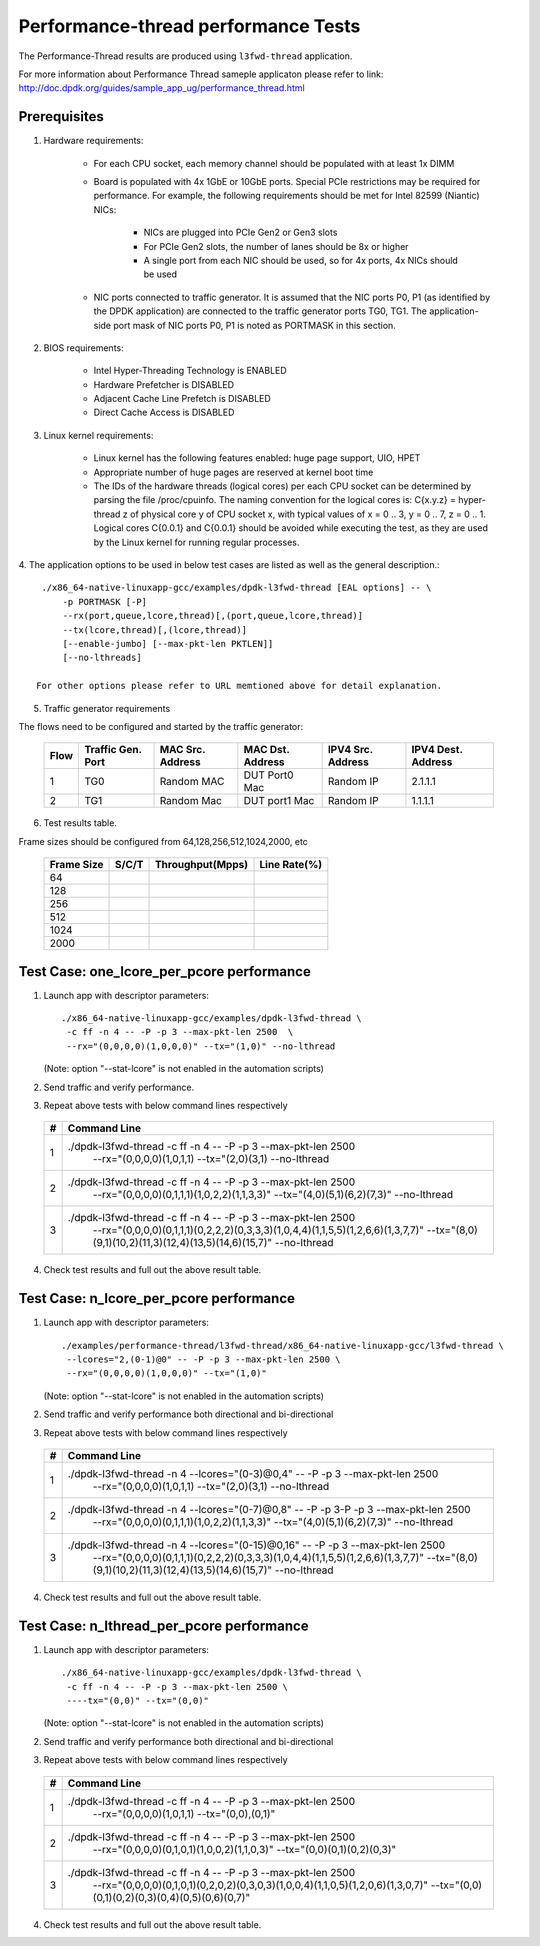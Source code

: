.. Copyright (c) <2011-2019>, Intel Corporation
   All rights reserved.

   Redistribution and use in source and binary forms, with or without
   modification, are permitted provided that the following conditions
   are met:

   - Redistributions of source code must retain the above copyright
     notice, this list of conditions and the following disclaimer.

   - Redistributions in binary form must reproduce the above copyright
     notice, this list of conditions and the following disclaimer in
     the documentation and/or other materials provided with the
     distribution.

   - Neither the name of Intel Corporation nor the names of its
     contributors may be used to endorse or promote products derived
     from this software without specific prior written permission.

   THIS SOFTWARE IS PROVIDED BY THE COPYRIGHT HOLDERS AND CONTRIBUTORS
   "AS IS" AND ANY EXPRESS OR IMPLIED WARRANTIES, INCLUDING, BUT NOT
   LIMITED TO, THE IMPLIED WARRANTIES OF MERCHANTABILITY AND FITNESS
   FOR A PARTICULAR PURPOSE ARE DISCLAIMED. IN NO EVENT SHALL THE
   COPYRIGHT OWNER OR CONTRIBUTORS BE LIABLE FOR ANY DIRECT, INDIRECT,
   INCIDENTAL, SPECIAL, EXEMPLARY, OR CONSEQUENTIAL DAMAGES
   (INCLUDING, BUT NOT LIMITED TO, PROCUREMENT OF SUBSTITUTE GOODS OR
   SERVICES; LOSS OF USE, DATA, OR PROFITS; OR BUSINESS INTERRUPTION)
   HOWEVER CAUSED AND ON ANY THEORY OF LIABILITY, WHETHER IN CONTRACT,
   STRICT LIABILITY, OR TORT (INCLUDING NEGLIGENCE OR OTHERWISE)
   ARISING IN ANY WAY OUT OF THE USE OF THIS SOFTWARE, EVEN IF ADVISED
   OF THE POSSIBILITY OF SUCH DAMAGE.

=====================================
Performance-thread  performance Tests
=====================================

The Performance-Thread results are produced using ``l3fwd-thread`` application.

For more information about Performance Thread sameple applicaton please refer to 
link: http://doc.dpdk.org/guides/sample_app_ug/performance_thread.html

Prerequisites
=============

1. Hardware requirements:

    - For each CPU socket, each memory channel should be populated with at least 1x DIMM
    - Board is populated with 4x 1GbE or 10GbE ports. Special PCIe restrictions may
      be required for performance. For example, the following requirements should be
      met for Intel 82599 (Niantic) NICs:

        - NICs are plugged into PCIe Gen2 or Gen3 slots
        - For PCIe Gen2 slots, the number of lanes should be 8x or higher
        - A single port from each NIC should be used, so for 4x ports, 4x NICs should
          be used

    - NIC ports connected to traffic generator. It is assumed that the NIC ports
      P0, P1 (as identified by the DPDK application) are connected to the
      traffic generator ports TG0, TG1. The application-side port mask of
      NIC ports P0, P1 is noted as PORTMASK in this section.

2. BIOS requirements:

    - Intel Hyper-Threading Technology is ENABLED
    - Hardware Prefetcher is DISABLED
    - Adjacent Cache Line Prefetch is DISABLED
    - Direct Cache Access is DISABLED

3. Linux kernel requirements:

    - Linux kernel has the following features enabled: huge page support, UIO, HPET
    - Appropriate number of huge pages are reserved at kernel boot time
    - The IDs of the hardware threads (logical cores) per each CPU socket can be
      determined by parsing the file /proc/cpuinfo. The naming convention for the
      logical cores is: C{x.y.z} = hyper-thread z of physical core y of CPU socket x,
      with typical values of x = 0 .. 3, y = 0 .. 7, z = 0 .. 1. Logical cores
      C{0.0.1} and C{0.0.1} should be avoided while executing the test, as they are
      used by the Linux kernel for running regular processes.

4. The application options to be used in below test cases are listed as well as the 
general description.::

    ./x86_64-native-linuxapp-gcc/examples/dpdk-l3fwd-thread [EAL options] -- \
        -p PORTMASK [-P]
        --rx(port,queue,lcore,thread)[,(port,queue,lcore,thread)]
        --tx(lcore,thread)[,(lcore,thread)]
        [--enable-jumbo] [--max-pkt-len PKTLEN]]
        [--no-lthreads]

   For other options please refer to URL memtioned above for detail explanation.

5. Traffic generator requirements

The flows need to be configured and started by the traffic generator:

  +------+---------+------------+---------------+------------+---------+
  | Flow | Traffic | MAC        | MAC           | IPV4       | IPV4    |
  |      | Gen.    | Src.       | Dst.          | Src.       | Dest.   |
  |      | Port    | Address    | Address       | Address    | Address |
  +======+=========+============+===============+============+=========+
  |   1  |   TG0   | Random MAC | DUT Port0 Mac | Random IP  | 2.1.1.1 |
  +------+---------+------------+---------------+------------+---------+
  |   2  |   TG1   | Random Mac | DUT port1 Mac | Random IP  | 1.1.1.1 |
  +------+---------+------------+---------------+------------+---------+

6. Test results table.

Frame sizes should be configured from 64,128,256,512,1024,2000, etc

  +------------+---------+------------------+--------------+
  | Frame Size |  S/C/T  | Throughput(Mpps) | Line Rate(%) |
  +============+=========+==================+==============+
  | 64         |         |                  |              |
  +------------+---------+------------------+--------------+
  | 128        |         |                  |              |
  +------------+---------+------------------+--------------+
  | 256        |         |                  |              |
  +------------+---------+------------------+--------------+
  | 512        |         |                  |              |
  +------------+---------+------------------+--------------+
  | 1024       |         |                  |              |
  +------------+---------+------------------+--------------+
  | 2000       |         |                  |              |
  +------------+---------+------------------+--------------+


Test Case: one_lcore_per_pcore performance
==========================================

1. Launch app with descriptor parameters::

    ./x86_64-native-linuxapp-gcc/examples/dpdk-l3fwd-thread \
     -c ff -n 4 -- -P -p 3 --max-pkt-len 2500  \
     --rx="(0,0,0,0)(1,0,0,0)" --tx="(1,0)" --no-lthread

   (Note: option "--stat-lcore" is not enabled in the automation scripts)

2. Send traffic and verify performance.

3. Repeat above tests with below command lines respectively

  +-----+---------------------------------------------------------------------------------------------------+
  | #   |                             Command Line                                                          |
  +=====+===================================================================================================+
  | 1   | ./dpdk-l3fwd-thread -c ff -n 4 -- -P -p 3 --max-pkt-len 2500 \                                    |
  |     |                 --rx="(0,0,0,0)(1,0,1,1) --tx="(2,0)(3,1) \                                       |
  |     |                 --no-lthread                                                                      |
  +-----+---------------------------------------------------------------------------------------------------+
  | 2   | ./dpdk-l3fwd-thread -c ff -n 4 -- -P -p 3 --max-pkt-len 2500 \                                    |
  |     |                 --rx="(0,0,0,0)(0,1,1,1)(1,0,2,2)(1,1,3,3)" \                                     |
  |     |                 --tx="(4,0)(5,1)(6,2)(7,3)" --no-lthread                                          |
  +-----+---------------------------------------------------------------------------------------------------+
  | 3   | ./dpdk-l3fwd-thread -c ff -n 4 -- -P -p 3 --max-pkt-len 2500 \                                    |
  |     |                --rx="(0,0,0,0)(0,1,1,1)(0,2,2,2)(0,3,3,3)(1,0,4,4)(1,1,5,5)(1,2,6,6)(1,3,7,7)" \  |
  |     |                --tx="(8,0)(9,1)(10,2)(11,3)(12,4)(13,5)(14,6)(15,7)" \                            |
  |     |                --no-lthread                                                                       |
  +-----+---------------------------------------------------------------------------------------------------+

4. Check test results and full out the above result table.


Test Case: n_lcore_per_pcore performance
========================================

1. Launch app with descriptor parameters::

    ./examples/performance-thread/l3fwd-thread/x86_64-native-linuxapp-gcc/l3fwd-thread \
     --lcores="2,(0-1)@0" -- -P -p 3 --max-pkt-len 2500 \
     --rx="(0,0,0,0)(1,0,0,0)" --tx="(1,0)"

   (Note: option "--stat-lcore" is not enabled in the automation scripts)

2. Send traffic and verify performance both directional and bi-directional

3. Repeat above tests with below command lines respectively

  +-----+---------------------------------------------------------------------------------------------------+
  | #   |                             Command Line                                                          |
  +=====+===================================================================================================+
  | 1   | ./dpdk-l3fwd-thread -n 4 --lcores="(0-3)@0,4" -- -P -p 3 --max-pkt-len 2500  \                    |
  |     |                 --rx="(0,0,0,0)(1,0,1,1) --tx="(2,0)(3,1) \                                       |
  |     |                 --no-lthread                                                                      |
  +-----+---------------------------------------------------------------------------------------------------+
  | 2   | ./dpdk-l3fwd-thread -n 4 --lcores="(0-7)@0,8" -- -P -p 3-P -p 3 --max-pkt-len 2500  \             |
  |     |                 --rx="(0,0,0,0)(0,1,1,1)(1,0,2,2)(1,1,3,3)" \                                     |
  |     |                 --tx="(4,0)(5,1)(6,2)(7,3)" --no-lthread                                          |
  +-----+---------------------------------------------------------------------------------------------------+
  | 3   | ./dpdk-l3fwd-thread -n 4 --lcores="(0-15)@0,16" -- -P -p 3 --max-pkt-len 2500  \                  |
  |     |                --rx="(0,0,0,0)(0,1,1,1)(0,2,2,2)(0,3,3,3)(1,0,4,4)(1,1,5,5)(1,2,6,6)(1,3,7,7)" \  |
  |     |                --tx="(8,0)(9,1)(10,2)(11,3)(12,4)(13,5)(14,6)(15,7)" \                            |
  |     |                --no-lthread                                                                       |
  +-----+---------------------------------------------------------------------------------------------------+

4. Check test results and full out the above result table.


Test Case: n_lthread_per_pcore performance
==========================================

1. Launch app with descriptor parameters::

    ./x86_64-native-linuxapp-gcc/examples/dpdk-l3fwd-thread \
     -c ff -n 4 -- -P -p 3 --max-pkt-len 2500 \
     ----tx="(0,0)" --tx="(0,0)"

   (Note: option "--stat-lcore" is not enabled in the automation scripts)

2. Send traffic and verify performance both directional and bi-directional

3. Repeat above tests with below command lines respectively

  +-----+---------------------------------------------------------------------------------------------------+
  | #   |                             Command Line                                                          |
  +=====+===================================================================================================+
  | 1   | ./dpdk-l3fwd-thread -c ff -n 4 -- -P -p 3 --max-pkt-len 2500  \                                   |
  |     |                 --rx="(0,0,0,0)(1,0,1,1) --tx="(0,0),(0,1)"                                       |
  +-----+---------------------------------------------------------------------------------------------------+
  | 2   | ./dpdk-l3fwd-thread -c ff -n 4 -- -P -p 3 --max-pkt-len 2500  \                                   |
  |     |                 --rx="(0,0,0,0)(0,1,0,1)(1,0,0,2)(1,1,0,3)" \                                     |
  |     |                 --tx="(0,0)(0,1)(0,2)(0,3)"                                                       |
  +-----+---------------------------------------------------------------------------------------------------+
  | 3   | ./dpdk-l3fwd-thread -c ff -n 4 -- -P -p 3 --max-pkt-len 2500  \                                   |
  |     |                --rx="(0,0,0,0)(0,1,0,1)(0,2,0,2)(0,3,0,3)(1,0,0,4)(1,1,0,5)(1,2,0,6)(1,3,0,7)" \  |
  |     |                --tx="(0,0)(0,1)(0,2)(0,3)(0,4)(0,5)(0,6)(0,7)" \                                  |
  +-----+---------------------------------------------------------------------------------------------------+

4. Check test results and full out the above result table.
